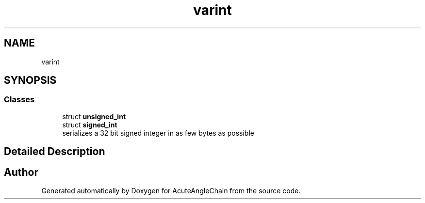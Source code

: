 .TH "varint" 3 "Sun Jun 3 2018" "AcuteAngleChain" \" -*- nroff -*-
.ad l
.nh
.SH NAME
varint
.SH SYNOPSIS
.br
.PP
.SS "Classes"

.in +1c
.ti -1c
.RI "struct \fBunsigned_int\fP"
.br
.ti -1c
.RI "struct \fBsigned_int\fP"
.br
.RI "serializes a 32 bit signed integer in as few bytes as possible "
.in -1c
.SH "Detailed Description"
.PP 

.SH "Author"
.PP 
Generated automatically by Doxygen for AcuteAngleChain from the source code\&.
